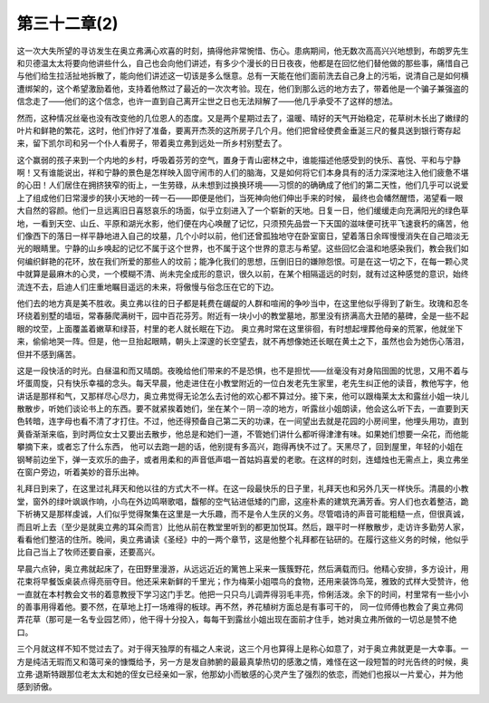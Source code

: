 第三十二章(2)
================

这一次大失所望的寻访发生在奥立弗满心欢喜的时刻，搞得他非常惋惜、伤心。患病期间，他无数次高高兴兴地想到，布朗罗先生和贝德温太太将要向他讲些什么，自己也会向他们讲述，有多少个漫长的日日夜夜，他都是在回忆他们替他做的那些事，痛惜自己与他们给生拉活扯地拆散了，能向他们讲述这一切该是多么惬意。总有一天能在他们面前洗去自己身上的污垢，说清自己是如何横遭绑架的，这个希望激励着他，支持着他熬过了最近的一次次考验。现在，他们到那么远的地方去了，带着他是一个骗子兼强盗的信念走了——他们的这个信念，也许一直到自己离开尘世之日也无法辩解了——他几乎承受不了这样的想法。

然而，这种情况丝毫也没有改变他的几位恩人的态度。又是两个星期过去了，温暖、晴好的天气开始稳定，花草树木长出了嫩绿的叶片和鲜艳的繁花，这时，他们作好了准备，要离开杰茨的这所房子几个月。他们把曾经使费金垂涎三尺的餐具送到银行寄存起来，留下凯尔司和另一个仆人看房子，带着奥立弗到远处一所乡村别墅去了。

这个赢弱的孩子来到一个内地的乡村，呼吸着芬芳的空气，置身于青山密林之中，谁能描述他感受到的快乐、喜悦、平和与宁静啊！又有谁能说出，祥和宁静的景色是怎样映入固守闹市的人们的脑海，又是如何将它们本身具有的活力深深地注入他们疲惫不堪的心田！人们居住在拥挤狭窄的街上，一生劳碌，从未想到过换换环境——习惯的的确确成了他们的第二天性，他们几乎可以说爱上了组成他们日常漫步的狭小天地的一砖一石——即便是他们，当死神向他们伸出手来的时候， 最终也会幡然醒悟，渴望看一眼大自然的容颜。他们一旦远离旧日喜怒哀乐的场面，似乎立刻进入了一个崭新的天地。日复一日，他们缓缓走向充满阳光的绿色草地，一看到天空、山丘、平原和湖光水影，他们便在内心唤醒了记忆，只须预先品尝一下天国的滋味便可抚平飞速衰朽的痛苦，他们像西下的落日一样平静地进入自己的坟墓，几个小时以前，他们还曾孤独地守在卧室窗日，望着落日余晖慢慢消失在自己暗淡无光的眼睛里。宁静的山乡唤起的记忆不属于这个世界，也不属于这个世界的意志与希望。这些回忆会温和地感染我们，教会我们如何编织鲜艳的花环，放在我们所爱的那些人的坟前；能净化我们的思想，压倒旧日的嫌隙怨恨。可是在这一切之下，在每一颗心灵中就算是最麻木的心灵，一个模糊不清、尚未完全成形的意识，很久以前，在某个相隔遥远的时刻，就有过这种感觉的意识，始终流连不去，启迪人们庄重地瞩目遥远的未来，将傲慢与俗念压在它的下边。

他们去的地方真是美不胜收。奥立弗以往的日子都是耗费在龌龊的人群和喧闹的争吵当中，在这里他似乎得到了新生。玫瑰和忍冬环绕着别墅的墙垣，常春藤爬满树干，园中百花芬芳。附近有一块小小的教堂墓地，那里没有挤满高大丑陋的墓碑，全是一些不起眼的坟茔，上面覆盖着嫩草和绿苔，村里的老人就长眠在下边。 奥立弗时常在这里徘徊，有时想起埋葬他母亲的荒冢，他就坐下来，偷偷地哭一阵。但是，他一旦抬起眼睛，朝头上深邃的长空望去，就不再想像她还长眠在黄土之下，虽然也会为她伤心落泪，但并不感到痛苦。

这是一段快活的时光。白昼温和而又晴朗。夜晚给他们带来的不是恐惧，也不是担忧——丝毫没有对身陷囹圄的忧思，又用不着与坏蛋周旋，只有快乐幸福的念头。每天早晨，他走进住在小教堂附近的一位白发老先生家里，老先生纠正他的读音，教他写字，他讲话是那样和气，又那样尽心尽力，奥立弗觉得无论怎么去讨他的欢心都不算过分。接下来，他可以跟梅莱太太和露丝小姐一块儿散散步，听她们谈论书上的东西。要不就紧挨着她们，坐在某个－阴－凉的地方，听露丝小姐朗读，他会这么听下去，一直要到天色转暗，连字母也看不清了才打住。不过，他还得预备自己第二天的功课，在一间望出去就是花园的小房间里，他埋头用功，直到黄昏渐渐来临，到时两位女士又要出去散步，他总是和她们一道，不管她们讲什么都听得津津有味。如果她们想要一朵花，而他能攀摘下来，或者忘了什么东西， 他可以去跑一趟的话，他别提有多高兴，跑得再快不过了。天黑尽了，回到屋里，年轻的小姐在钢琴前边坐下，弹一支欢乐的曲子，或者用柔和的声音低声唱一首姑妈喜爱的老歌。在这样的时刻，连蜡烛也无需点上，奥立弗坐在窗户旁边，听着美妙的音乐出神。

礼拜日到来了，在这里过礼拜天和他以往的方式大不一样。在这一段最快乐的日子里，礼拜天也和另外几天一样快乐。清晨的小教堂，窗外的绿叶飒飒作响，小鸟在外边鸣啭歌唱，馥郁的空气钻进低矮的门廊，这座朴素的建筑充满芳香。穷人们也衣着整洁，跪下祈祷又是那样虔诚，人们似乎觉得聚集在这里是一大乐趣，而不是令人生厌的义务。尽管唱诗的声音可能粗糙一点，但很真诚，而且听上去（至少是就奥立弗的耳朵而言）比他从前在教堂里听到的都更加悦耳。然后，跟平时一样散散步，走访许多勤劳人家，看看他们整洁的住所。晚间，奥立弗诵读《圣经》中的一两个章节，这是他整个礼拜都在钻研的。在履行这些义务的时候，他似乎比自己当上了牧师还要自豪，还要高兴。

早晨六点钟，奥立弗就起床了，在田野里漫游，从远远近近的篱笆上采来一簇簇野花，然后满载而归。他精心安排，多方设计，用花束将早餐饭桌装点得亮丽夺目。他还采来新鲜的千里光；作为梅莱小姐喂鸟的食物，还用来装饰鸟笼，雅致的式样大受赞许，他一直就在本村教会文书的着意教授下学习这门手艺。他把一只只鸟儿调弄得羽毛丰亮，伶俐活泼。余下的时间，村里常有一些小小的善事用得着他。要不然，在草地上打一场难得的板球。再不然，养花植树方面总是有事可干的， 同一位师傅也教会了奥立弗伺弄花草（那可是一名专业园艺师），他干得十分投入，每每干到露丝小姐出现在面前才住手，她对奥立弗所做的一切总是赞不绝口。

三个月就这样不知不觉过去了。对于得天独厚的有福之人来说，这三个月也算得上是称心如意了，对于奥立弗就更是一大幸事。一方是纯洁无瑕而又和蔼可亲的慷慨给予，另一方是发自肺腑的最最真挚热切的感激之情，难怪在这一段短暂的时光告终的时候，奥立弗·退斯特跟那位老太太和她的侄女已经亲如一家，他那幼小而敏感的心灵产生了强烈的依恋，而她们也报以一片爱心，并为他感到骄傲。
